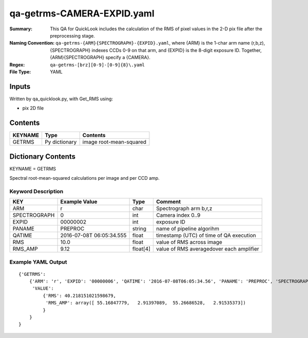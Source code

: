 ===========================
qa-getrms-CAMERA-EXPID.yaml
===========================

:Summary: This QA for QuickLook includes the calculation of the RMS
        of pixel values in the 2-D pix file after the preprocessing stage. 
:Naming Convention: ``qa-getrms-{ARM}{SPECTROGRAPH}-{EXPID}.yaml``, where 
        {ARM} is the 1-char arm name (r,b,z), {SPECTROGRAPH} indexes 
        CCDs 0-9 on that arm, and {EXPID} is the 8-digit exposure ID.  
        Together, {ARM}{SPECTROGRAPH} specify a {CAMERA}.
:Regex: ``qa-getrms-[brz][0-9]-[0-9]{8}\.yaml``
:File Type:  YAML


Inputs
======

Written by qa_quicklook.py, with Get_RMS using:

- pix 2D file

Contents
========

========== ================ ===========================
KEYNAME    Type             Contents
========== ================ ===========================
GETRMS     Py dictionary    image root-mean-squared
========== ================ ===========================



Dictionary Contents
===================

KEYNAME = GETRMS

Spectral root-mean-squared calculations per image and per CCD amp.

Keyword Description
~~~~~~~~~~~~~~~~~~~

================ ============= ========== ==============================================
KEY              Example Value Type       Comment
================ ============= ========== ==============================================
ARM              r             char       Spectrograph arm b,r,z
SPECTROGRAPH     0             int  	  Camera index 0..9
EXPID            00000002      int  	  exposure ID
PANAME           PREPROC       string     name of pipeline algorihm
QATIME           2016-07-08T   float      timestamp (UTC) of time of QA execution
                 06:05:34.555
RMS              10.0          float      value of RMS across image
RMS_AMP          9.12          float[4]   value of RMS averagedover each amplifier
================ ============= ========== ==============================================

Example YAML Output
~~~~~~~~~~~~~~~~~~~

::

    {'GETRMS': 
        {'ARM': 'r', 'EXPID': '00000006', 'QATIME': '2016-07-08T06:05:34.56', 'PANAME': 'PREPROC', 'SPECTROGRAPH': 0,
         'VALUE': 
             {'RMS': 40.218151021598679,
              'RMS_AMP': array([ 55.16847779,   2.91397089,  55.26686528,   2.91535373])
             }
        }
    }
